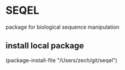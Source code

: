 * SEQEL

package for biological sequence manipulation
** install local package

   (package-install-file "/Users/zech/git/seqel")
